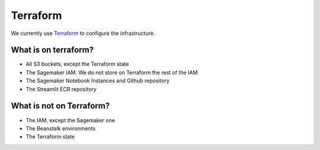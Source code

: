 Terraform
==========

We currently use `Terraform <https://www.terraform.io>`_ to configure the infrastructure.

What is on terraform?
---------------------

- All S3 buckets, except the Terraform state
- The Sagemaker IAM. We do not store on Terraform the rest of the IAM
- The Sagemaker Notebook Instances and Github repository
- The Streamlit ECR repository

What is not on Terraform?
-------------------------

- The IAM, except the Sagemaker one
- The Beanstalk environments
- The Terraform state